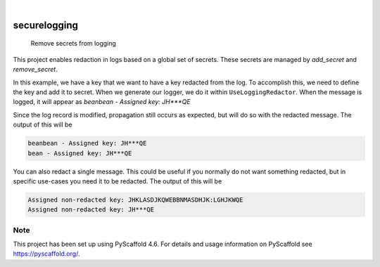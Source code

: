 .. These are examples of badges you might want to add to your README:
   please update the URLs accordingly

    .. image:: https://api.cirrus-ci.com/github/Expl0dingBanana/securelogging.svg?branch=main
        :alt: Built Status
        :target: https://cirrus-ci.com/github/Expl0dingBanana/securelogging
    .. image:: https://readthedocs.org/projects/securelogging/badge/?version=latest
        :alt: ReadTheDocs
        :target: https://securelogging.readthedocs.io/en/stable/
    .. image:: https://img.shields.io/coveralls/github/Expl0dingBanana/securelogging/main.svg
        :alt: Coveralls
        :target: https://coveralls.io/r/Expl0dingBanana/securelogging
    .. image:: https://img.shields.io/pypi/v/securelogging.svg
        :alt: PyPI-Server
        :target: https://pypi.org/project/securelogging/
    .. image:: https://img.shields.io/conda/vn/conda-forge/securelogging.svg
        :alt: Conda-Forge
        :target: https://anaconda.org/conda-forge/securelogging
    .. image:: https://pepy.tech/badge/securelogging/month
        :alt: Monthly Downloads
        :target: https://pepy.tech/project/securelogging
    .. image:: https://img.shields.io/twitter/url/http/shields.io.svg?style=social&label=Twitter
        :alt: Twitter
        :target: https://twitter.com/securelogging

.. image:: https://img.shields.io/badge/-PyScaffold-005CA0?logo=pyscaffold
    :alt: Project generated with PyScaffold
    :target: https://pyscaffold.org/

|

=============
securelogging
=============


    Remove secrets from logging


This project enables redaction in logs based on a global set of secrets. These
secrets are managed by `add_secret` and `remove_secret`.

In this example, we have a key that we want to have a key redacted from the log.
To accomplish this, we need to define the key and add it to secret. When
we generate our logger, we do it within ``UseLoggingRedactor``. When
the message is logged, it will appear as `beanbean - Assigned key: JH***QE`

.. code-block::python

   from securelogging import add_secret, UseLoggingRedactor
   import logging


   key = "JHKLASDJKQWEBBNMASDHJK:LGHJKWQE"
   add_secret(key)
   with UseLoggingRedactor():
       logger_bb = logging.getLogger("beans.beans")

   sh_bb = logging.StreamHandler()
   sh_bb.setFormatter(logging.Formatter("beanbean - %(message)s"))
   logger_bb.addHandler(sh_bb)

   logger_bb.warning("Assigned key: %s", key)


Since the log record is modified, propagation still occurs as expected,
but will do so with the redacted message. The output of this will be

.. code-block::

   beanbean - Assigned key: JH***QE
   bean - Assigned key: JH***QE


.. code-block::python

   from securelogging import add_secret, UseLoggingRedactor
   import logging


   key = "JHKLASDJKQWEBBNMASDHJK:LGHJKWQE"
   add_secret(key)
   with UseLoggingRedactor():
       logger_bb = logging.getLogger("beans.beans")

   sh_bb = logging.StreamHandler()
   sh_bb.setFormatter(logging.Formatter("beanbean - %(message)s"))
   logger_bb.addHandler(sh_bb)

   logger_b = logging.getLogger("beans")
   sh_b = logging.StreamHandler()
   sh_b.setFormatter(logging.Formatter("bean - %(message)s"))
   logger_b.addHandler(sh_b)

   logger_bb.warning("Assigned key: %s", key)


You can also redact a single message. This could be useful if you normally
do not want something redacted, but in specific use-cases you need it to be
redacted. The output of this will be

.. code-block::

   Assigned non-redacted key: JHKLASDJKQWEBBNMASDHJK:LGHJKWQE
   Assigned non-redacted key: JH***QE


.. code-block::python

   from securelogging import add_secret, LogRedactorMessage
   import logging

   key = "JHKLASDJKQWEBBNMASDHJK:LGHJKWQE"
   add_secret(key)
   logger_bb = logging.getLogger("beans.beans")
   logger_bb.warning("Assigned non-redacted key: %s", key)

   with LogRedactorMessage():
       logger_bb.warning("Assigned non-redacted key: %s", key)



.. _pyscaffold-notes:

Note
====

This project has been set up using PyScaffold 4.6. For details and usage
information on PyScaffold see https://pyscaffold.org/.
